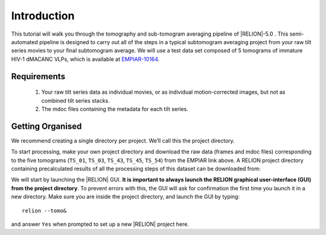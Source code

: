 Introduction
============

This tutorial will walk you through the tomography and sub-tomogram averaging pipeline of |RELION|-5.0 . 
This semi-automated pipeline is designed to carry out all of the steps in a typical subtomogram averaging project from your raw tilt series movies to your final subtomogram average. 
We will use a test data set composed of 5 tomograms of immature HIV-1 dMACANC VLPs, which is available at `EMPIAR-10164 <https://www.ebi.ac.uk/empiar/EMPIAR-10164/>`_.

Requirements
------------

   1. Your raw tilt series data as individual movies, or as individual motion-corrected images, but not as combined tilt series stacks. 
   2. The mdoc files containing the metadata for each tilt series.

Getting Organised
-----------------
We recommend creating a single directory per project. We’ll call this the project directory. 

To start processing, make your own project directory and download the raw data (frames and mdoc files) corresponding to the five tomograms (``TS_01``, ``TS_03``, ``TS_43``, ``TS_45``, ``TS_54``) from the EMPIAR link above. 
A RELION project directory containing precalculated results of all the processing steps of this dataset can be downloaded from:

.. image::  https://zenodo.org/badge/DOI/10.5281/zenodo.11068319.svg
   :target: https://doi.org/10.5281/zenodo.11068319

We will start by launching the |RELION| GUI.
**It is important to always launch the RELION graphical user-interface (GUI) from the project directory**. 
To prevent errors with this, the GUI will ask for confirmation the first time you launch it in a new directory.
Make sure you are inside the project directory, and launch the GUI by typing:

::

    relion --tomo&

and answer ``Yes`` when prompted to set up a new |RELION| project here.
